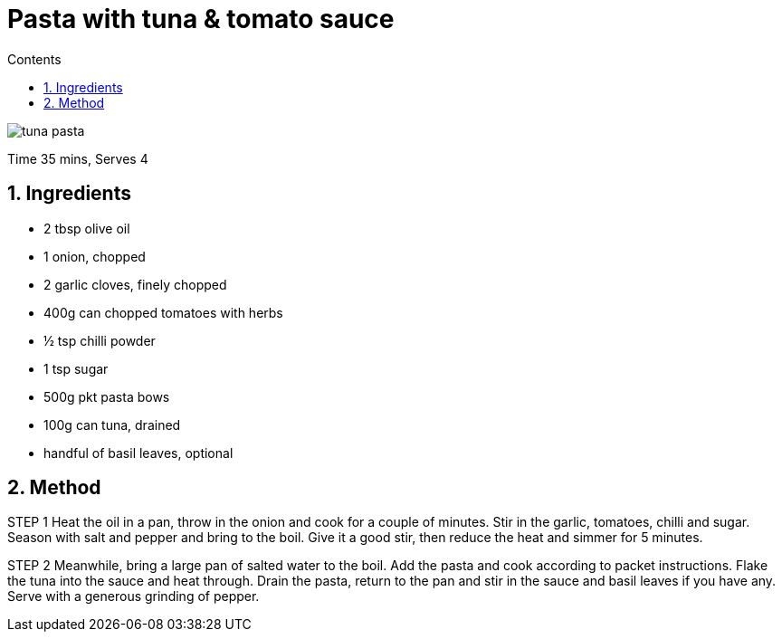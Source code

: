 :toc: macro
:toclevels: 3
:toc-title: Contents
:sectnums:

:imagesdir: ../images



= Pasta with tuna & tomato sauce
:!Author:    Ian Cummings
:Date:      July 2023
:Revision:  V0.1

toc::[]

image::tuna-pasta.png[]

Time 35 mins, Serves 4

== Ingredients
* 2 tbsp olive oil
* 1 onion, chopped
* 2 garlic cloves, finely chopped
* 400g can chopped tomatoes with herbs
* ½ tsp chilli powder
* 1 tsp sugar
* 500g pkt pasta bows
* 100g can tuna, drained
* handful of basil leaves, optional

== Method
STEP 1
Heat the oil in a pan, throw in the onion and cook for a couple of minutes. Stir in the garlic, tomatoes, chilli and sugar. Season with salt and pepper and bring to the boil. Give it a good stir, then reduce the heat and simmer for 5 minutes.

STEP 2
Meanwhile, bring a large pan of salted water to the boil. Add the pasta and cook according to packet instructions. Flake the tuna into the sauce and heat through. Drain the pasta, return to the pan and stir in the sauce and basil leaves if you have any. Serve with a generous grinding of pepper.